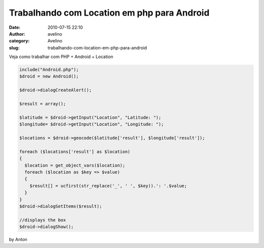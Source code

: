 Trabalhando com Location em php para Android
############################################
:date: 2010-07-15 22:10
:author: avelino
:category: Avelino
:slug: trabalhando-com-location-em-php-para-android

Veja como trabalhar com PHP + Android + Location

.. code:: brush:php

    include("Android.php");
    $droid = new Android();

    $droid->dialogCreateAlert();

    $result = array();

    $latitude = $droid->getInput("Location", "Latitude: ");
    $longitude= $droid->getInput("Location", "Longitude: ");

    $locations = $droid->geocode($latitude['result'], $longitude['result']);

    foreach ($locations['result'] as $location)
    {
      $location = get_object_vars($location);
      foreach ($location as $key => $value)
      {
        $result[] = ucfirst(str_replace('_', ' ', $key)).': '.$value;
      }
    }
    $droid->dialogSetItems($result);

    //displays the box
    $droid->dialogShow();

by Anton
